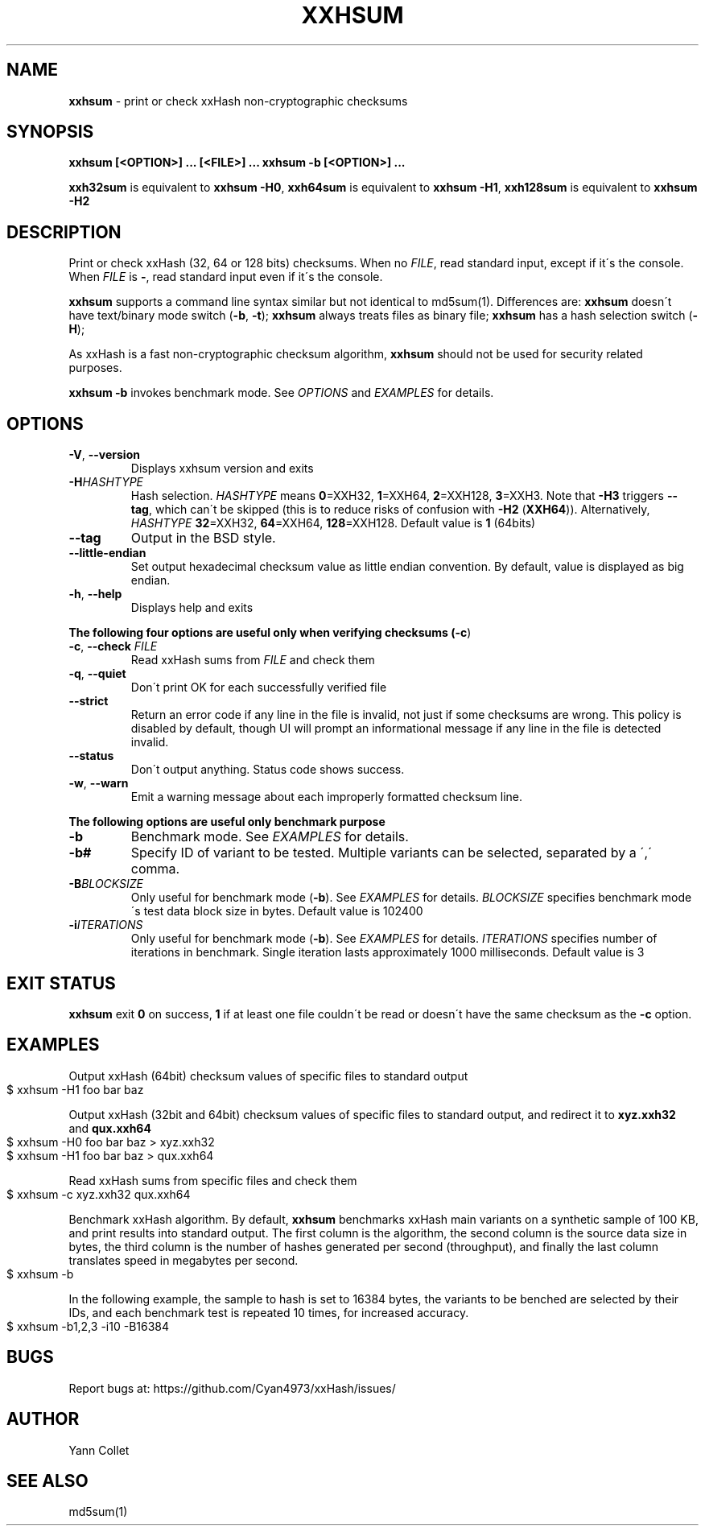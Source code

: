 .TH "XXHSUM" "1" "December 2021" "xxhsum 0.8.1" "User Commands"
.SH "NAME"
\fBxxhsum\fR \- print or check xxHash non\-cryptographic checksums
.SH "SYNOPSIS"
\fBxxhsum [<OPTION>] \|\.\|\.\|\. [<FILE>] \|\.\|\.\|\.\fR \fBxxhsum \-b [<OPTION>] \|\.\|\.\|\.\fR
.P
\fBxxh32sum\fR is equivalent to \fBxxhsum \-H0\fR, \fBxxh64sum\fR is equivalent to \fBxxhsum \-H1\fR, \fBxxh128sum\fR is equivalent to \fBxxhsum \-H2\fR
.SH "DESCRIPTION"
Print or check xxHash (32, 64 or 128 bits) checksums\. When no \fIFILE\fR, read standard input, except if it\'s the console\. When \fIFILE\fR is \fB\-\fR, read standard input even if it\'s the console\.
.P
\fBxxhsum\fR supports a command line syntax similar but not identical to md5sum(1)\. Differences are: \fBxxhsum\fR doesn\'t have text/binary mode switch (\fB\-b\fR, \fB\-t\fR); \fBxxhsum\fR always treats files as binary file; \fBxxhsum\fR has a hash selection switch (\fB\-H\fR);
.P
As xxHash is a fast non\-cryptographic checksum algorithm, \fBxxhsum\fR should not be used for security related purposes\.
.P
\fBxxhsum \-b\fR invokes benchmark mode\. See \fIOPTIONS\fR and \fIEXAMPLES\fR for details\.
.SH "OPTIONS"
.TP
\fB\-V\fR, \fB\-\-version\fR
Displays xxhsum version and exits
.TP
\fB\-H\fR\fIHASHTYPE\fR
Hash selection\. \fIHASHTYPE\fR means \fB0\fR=XXH32, \fB1\fR=XXH64, \fB2\fR=XXH128, \fB3\fR=XXH3\. Note that \fB\-H3\fR triggers \fB\-\-tag\fR, which can\'t be skipped (this is to reduce risks of confusion with \fB\-H2\fR (\fBXXH64\fR))\. Alternatively, \fIHASHTYPE\fR \fB32\fR=XXH32, \fB64\fR=XXH64, \fB128\fR=XXH128\. Default value is \fB1\fR (64bits)
.TP
\fB\-\-tag\fR
Output in the BSD style\.
.TP
\fB\-\-little\-endian\fR
Set output hexadecimal checksum value as little endian convention\. By default, value is displayed as big endian\.
.TP
\fB\-h\fR, \fB\-\-help\fR
Displays help and exits
.P
\fBThe following four options are useful only when verifying checksums (\fB\-c\fR)\fR
.TP
\fB\-c\fR, \fB\-\-check\fR \fIFILE\fR
Read xxHash sums from \fIFILE\fR and check them
.TP
\fB\-q\fR, \fB\-\-quiet\fR
Don\'t print OK for each successfully verified file
.TP
\fB\-\-strict\fR
Return an error code if any line in the file is invalid, not just if some checksums are wrong\. This policy is disabled by default, though UI will prompt an informational message if any line in the file is detected invalid\.
.TP
\fB\-\-status\fR
Don\'t output anything\. Status code shows success\.
.TP
\fB\-w\fR, \fB\-\-warn\fR
Emit a warning message about each improperly formatted checksum line\.
.P
\fBThe following options are useful only benchmark purpose\fR
.TP
\fB\-b\fR
Benchmark mode\. See \fIEXAMPLES\fR for details\.
.TP
\fB\-b#\fR
Specify ID of variant to be tested\. Multiple variants can be selected, separated by a \',\' comma\.
.TP
\fB\-B\fR\fIBLOCKSIZE\fR
Only useful for benchmark mode (\fB\-b\fR)\. See \fIEXAMPLES\fR for details\. \fIBLOCKSIZE\fR specifies benchmark mode\'s test data block size in bytes\. Default value is 102400
.TP
\fB\-i\fR\fIITERATIONS\fR
Only useful for benchmark mode (\fB\-b\fR)\. See \fIEXAMPLES\fR for details\. \fIITERATIONS\fR specifies number of iterations in benchmark\. Single iteration lasts approximately 1000 milliseconds\. Default value is 3
.SH "EXIT STATUS"
\fBxxhsum\fR exit \fB0\fR on success, \fB1\fR if at least one file couldn\'t be read or doesn\'t have the same checksum as the \fB\-c\fR option\.
.SH "EXAMPLES"
Output xxHash (64bit) checksum values of specific files to standard output
.IP "" 4
.nf
$ xxhsum \-H1 foo bar baz
.fi
.IP "" 0
.P
Output xxHash (32bit and 64bit) checksum values of specific files to standard output, and redirect it to \fBxyz\.xxh32\fR and \fBqux\.xxh64\fR
.IP "" 4
.nf
$ xxhsum \-H0 foo bar baz > xyz\.xxh32
$ xxhsum \-H1 foo bar baz > qux\.xxh64
.fi
.IP "" 0
.P
Read xxHash sums from specific files and check them
.IP "" 4
.nf
$ xxhsum \-c xyz\.xxh32 qux\.xxh64
.fi
.IP "" 0
.P
Benchmark xxHash algorithm\. By default, \fBxxhsum\fR benchmarks xxHash main variants on a synthetic sample of 100 KB, and print results into standard output\. The first column is the algorithm, the second column is the source data size in bytes, the third column is the number of hashes generated per second (throughput), and finally the last column translates speed in megabytes per second\.
.IP "" 4
.nf
$ xxhsum \-b
.fi
.IP "" 0
.P
In the following example, the sample to hash is set to 16384 bytes, the variants to be benched are selected by their IDs, and each benchmark test is repeated 10 times, for increased accuracy\.
.IP "" 4
.nf
$ xxhsum \-b1,2,3 \-i10 \-B16384
.fi
.IP "" 0
.SH "BUGS"
Report bugs at: https://github\.com/Cyan4973/xxHash/issues/
.SH "AUTHOR"
Yann Collet
.SH "SEE ALSO"
md5sum(1)
